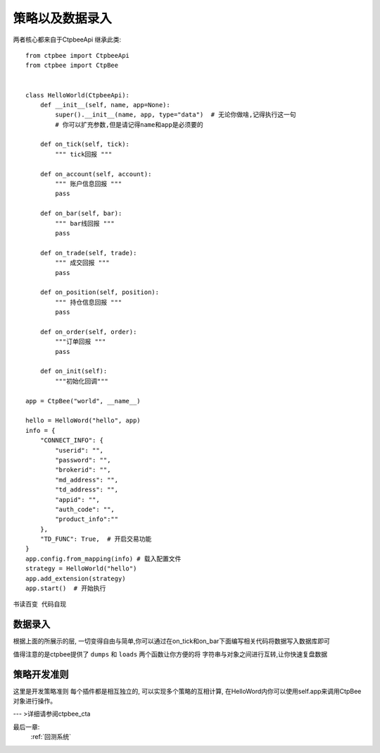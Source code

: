 .. _策略以及数据录入:

策略以及数据录入
======================
两者核心都来自于CtpbeeApi
继承此类::

    from ctpbee import CtpbeeApi
    from ctpbee import CtpBee


    class HelloWorld(CtpbeeApi):
        def __init__(self, name, app=None):
            super().__init__(name, app, type="data")  # 无论你做啥,记得执行这一句
            # 你可以扩充参数,但是请记得name和app是必须要的

        def on_tick(self, tick):
            """ tick回报 """

        def on_account(self, account):
            """ 账户信息回报 """
            pass

        def on_bar(self, bar):
            """ bar线回报 """
            pass

        def on_trade(self, trade):
            """ 成交回报 """
            pass

        def on_position(self, position):
            """ 持仓信息回报 """
            pass

        def on_order(self, order):
            """订单回报 """
            pass

        def on_init(self):
            """初始化回调"""

    app = CtpBee("world", __name__)

    hello = HelloWord("hello", app)
    info = {
        "CONNECT_INFO": {
            "userid": "",
            "password": "",
            "brokerid": "",
            "md_address": "",
            "td_address": "",
            "appid": "",
            "auth_code": "",
            "product_info":""
        },
        "TD_FUNC": True,  # 开启交易功能
    }
    app.config.from_mapping(info) # 载入配置文件
    strategy = HelloWorld("hello")
    app.add_extension(strategy)
    app.start()  # 开始执行






``书读百变 代码自现``



数据录入
-------------------
根据上面的所展示的层, 一切变得自由与简单,你可以通过在on_tick和on_bar下面编写相关代码将数据写入数据库即可

值得注意的是ctpbee提供了 ``dumps`` 和 ``loads`` 两个函数让你方便的将 字符串与对象之间进行互转,让你快速复盘数据






策略开发准则
-------------------
这里是开发策略准则
每个插件都是相互独立的,  可以实现多个策略的互相计算, 在HelloWord内你可以使用self.app来调用CtpBee对象进行操作。

--- >详细请参阅ctpbee_cta


最后一章:
    :ref:`回测系统`


